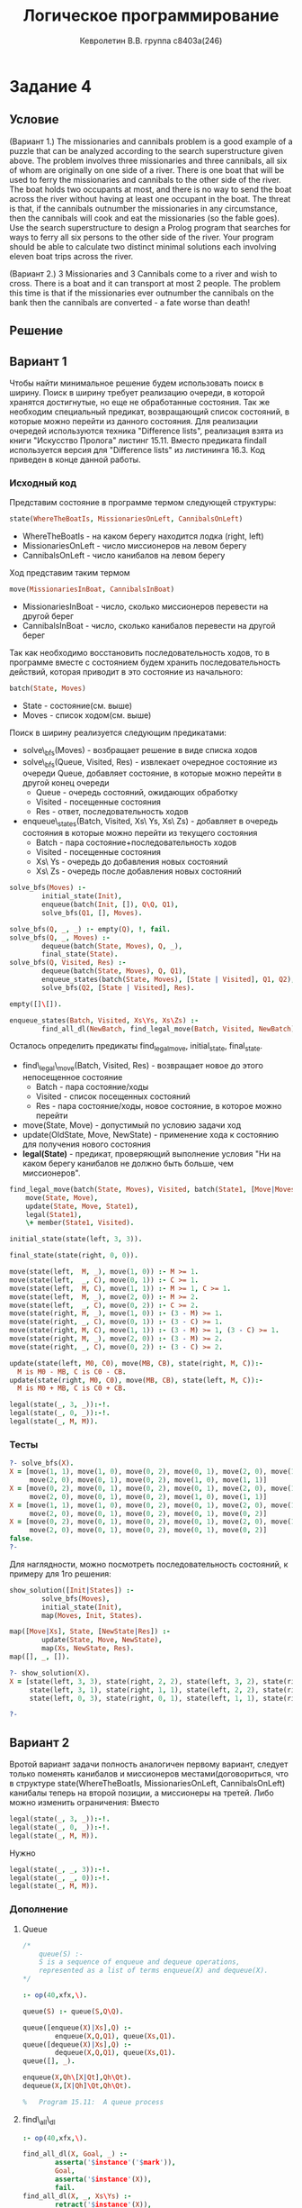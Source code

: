 #+TITLE:        Логическое программирование
#+AUTHOR:       Кевролетин В.В. группа с8403а(246)
#+EMAIL:        kevroletin@gmial.com
#+LANGUAGE:     russian
#+LATEX_HEADER: \usepackage[cm]{fullpage}

* Задание 4
** Условие
(Вариант 1.) The missionaries and cannibals problem is a good example
of a puzzle that can be analyzed according to the search
superstructure given above. The problem involves three missionaries
and three cannibals, all six of whom are originally on one side of a
river. There is one boat that will be used to ferry the missionaries
and cannibals to the other side of the river. The boat holds two
occupants at most, and there is no way to send the boat across the
river without having at least one occupant in the boat. The threat is
that, if the cannibals outnumber the missionaries in any circumstance,
then the cannibals will cook and eat the missionaries (so the fable
goes). Use the search superstructure to design a Prolog program that
searches for ways to ferry all six persons to the other side of the
river. Your program should be able to calculate two distinct minimal
solutions each involving eleven boat trips across the river.

(Вариант 2.) 3 Missionaries and 3 Cannibals come to a river and wish
to cross. There is a boat and it can transport at most 2 people. The
problem this time is that if the missionaries ever outnumber the
cannibals on the bank then the cannibals are converted - a fate worse
than death! 

** Решение
** Вариант 1

Чтобы найти минимальное решение будем использовать поиск в ширину.
Поиск в ширину требует реализацию очереди, в которой хранятся
достигнутые, но еще не обработанные состояния. Так же необходим
специальный предикат,
возвращающий список состояний, в которые можно перейти из данного
состояния.
Для реализации очередей используются техника "Difference lists",
реализация взята из книги "Искусство Пролога" листинг 15.11.
Вместо предиката findall используется версия для "Difference lists" из
листининга 16.3. Код приведен в конце данной работы.

   
*** Исходный код

Представим состояние в программе термом следующей структуры:
#+begin_src prolog
state(WhereTheBoatIs, MissionariesOnLeft, CannibalsOnLeft)
#+end_src
+ WhereTheBoatIs - на каком берегу находится лодка (right,
  left)
+ MissionariesOnLeft - число миссионеров на левом берегу
+ CannibalsOnLeft - число канибалов на левом берегу

Ход представим таким термом
#+begin_src prolog
move(MissionariesInBoat, CannibalsInBoat)
#+end_src
+ MissionariesInBoat - число, сколько миссионеров перевести на другой берег
+ CannibalsInBoat - число, сколько канибалов перевести на другой берег

Так как необходимо восстановить последовательность ходов, то в
программе вместе с состоянием будем хранить последовательность
действий, которая приводит в это состояние из начального:
#+begin_src prolog
batch(State, Moves)
#+end_src
+ State - состояние(см. выше)
+ Moves - список ходом(см. выше)

Поиск в ширину реализуется следующим предикатами:
- solve\_bfs(Moves) - возбращает решение в виде списка ходов
- solve\_bfs(Queue, Visited, Res) - извлекает очередное состояние из
  очереди Queue, добавляет состояние, в которые можно перейти в другой
  конец очереди
  + Queue - очередь состояний, ожидающих обработку
  + Visited - посещенные состояния
  + Res - ответ, последовательность ходов
- enqueue\_states(Batch, Visited, Xs\ Ys, Xs\ Zs) - добавляет в очередь
  состояния в которые можно перейти из текущего состояния
  + Batch - пара состояние+последовательность ходов
  + Visited - посещенные состояния
  + Xs\ Ys - очередь до добавления новых состояний
  + Xs\ Zs - очередь после добавления новых состояний
    
#+begin_src prolog
solve_bfs(Moves) :-
        initial_state(Init),
        enqueue(batch(Init, []), Q\Q, Q1),
        solve_bfs(Q1, [], Moves).

solve_bfs(Q, _, _) :- empty(Q), !, fail.
solve_bfs(Q, _, Moves) :-
        dequeue(batch(State, Moves), Q, _),
        final_state(State).
solve_bfs(Q, Visited, Res) :-
        dequeue(batch(State, Moves), Q, Q1),
        enqueue_states(batch(State, Moves), [State | Visited], Q1, Q2),
        solve_bfs(Q2, [State | Visited], Res).

empty([]\[]).

enqueue_states(Batch, Visited, Xs\Ys, Xs\Zs) :-
        find_all_dl(NewBatch, find_legal_move(Batch, Visited, NewBatch), Ys\Zs), !.
#+end_src

Осталось определить предикаты find_legal_move, initial_state,
final_state.

- find\_legal\_move(Batch, Visited, Res) - возвращает новое до этого
  непосещенное состояние
  + Batch - пара состояние/ходы
  + Visited - список посещенных состояний
  + Res - пара состояние/ходы, новое состояние, в которое можно перейти
- move(State, Move) - допустимый по условию задачи ход
- update(OldState, Move, NewState) - применение хода к состоянию для
  получения нового состояния
- *legal(State)* - предикат, проверяющий выполнение условия "Ни на
  каком берегу канибалов не должно быть больше, чем миссионеров".
  
#+begin_src prolog
find_legal_move(batch(State, Moves), Visited, batch(State1, [Move|Moves])) :-
	move(State, Move),
	update(State, Move, State1),
	legal(State1),
	\+ member(State1, Visited).

initial_state(state(left, 3, 3)).

final_state(state(right, 0, 0)).

move(state(left,  M, _), move(1, 0)) :- M >= 1.
move(state(left,  _, C), move(0, 1)) :- C >= 1.
move(state(left,  M, C), move(1, 1)) :- M >= 1, C >= 1.
move(state(left,  M, _), move(2, 0)) :- M >= 2.
move(state(left,  _, C), move(0, 2)) :- C >= 2.
move(state(right, M, _), move(1, 0)) :- (3 - M) >= 1.
move(state(right, _, C), move(0, 1)) :- (3 - C) >= 1.
move(state(right, M, C), move(1, 1)) :- (3 - M) >= 1, (3 - C) >= 1.
move(state(right, M, _), move(2, 0)) :- (3 - M) >= 2.
move(state(right, _, C), move(0, 2)) :- (3 - C) >= 2.

update(state(left, M0, C0), move(MB, CB), state(right, M, C)):-
  M is M0 - MB, C is C0 - CB.
update(state(right, M0, C0), move(MB, CB), state(left, M, C)):-
  M is M0 + MB, C is C0 + CB.

legal(state(_, 3, _)):-!.
legal(state(_, 0, _)):-!.
legal(state(_, M, M)).

#+end_src

*** Тесты

#+begin_src prolog
?- solve_bfs(X).
X = [move(1, 1), move(1, 0), move(0, 2), move(0, 1), move(2, 0), move(1, 1), 
     move(2, 0), move(0, 1), move(0, 2), move(1, 0), move(1, 1)]
X = [move(0, 2), move(0, 1), move(0, 2), move(0, 1), move(2, 0), move(1, 1), 
     move(2, 0), move(0, 1), move(0, 2), move(1, 0), move(1, 1)]
X = [move(1, 1), move(1, 0), move(0, 2), move(0, 1), move(2, 0), move(1, 1), 
     move(2, 0), move(0, 1), move(0, 2), move(0, 1), move(0, 2)]
X = [move(0, 2), move(0, 1), move(0, 2), move(0, 1), move(2, 0), move(1, 1), 
     move(2, 0), move(0, 1), move(0, 2), move(0, 1), move(0, 2)]
false.
?- 
#+end_src

Для наглядности, можно посмотреть последовательность состояний, к примеру для 1го решения:

#+begin_src prolog
show_solution([Init|States]) :-
        solve_bfs(Moves),
        initial_state(Init),
        map(Moves, Init, States).

map([Move|Xs], State, [NewState|Res]) :-
        update(State, Move, NewState),
        map(Xs, NewState, Res).
map([], _, []).

?- show_solution(X).
X = [state(left, 3, 3), state(right, 2, 2), state(left, 3, 2), state(right, 3, 0), 
     state(left, 3, 1), state(right, 1, 1), state(left, 2, 2), state(right, 0, 2), 
     state(left, 0, 3), state(right, 0, 1), state(left, 1, 1), state(right, 0, 0)] 

?- 
#+end_src

** Вариант 2
Вротой вариант задачи полность аналогичен первому вариант, следует
только поменять канибалов и миссионеров местами(договориться, что в
структуре state(WhereTheBoatIs, MissionariesOnLeft, CannibalsOnLeft)
канибалы теперь на второй позиции, а миссионеры на третей. Либо можно
изменить ограничения:
Вместо
#+begin_src prolog
legal(state(_, 3, _)):-!.
legal(state(_, 0, _)):-!.
legal(state(_, M, M)).
#+end_src
Нужно
#+begin_src prolog
legal(state(_, _, 3)):-!.
legal(state(_, _, 0)):-!.
legal(state(_, M, M)).
#+end_src

*** Дополнение

**** Queue
    
#+begin_src prolog
/*	
    queue(S) :-
	S is a sequence of enqueue and dequeue operations,
	represented as a list of terms enqueue(X) and dequeue(X).
*/

:- op(40,xfx,\).

queue(S) :- queue(S,Q\Q).

queue([enqueue(X)|Xs],Q) :-
        enqueue(X,Q,Q1), queue(Xs,Q1).
queue([dequeue(X)|Xs],Q) :-
        dequeue(X,Q,Q1), queue(Xs,Q1).
queue([], _).

enqueue(X,Qh\[X|Qt],Qh\Qt).
dequeue(X,[X|Qh]\Qt,Qh\Qt).

%	Program 15.11:	A queue process
#+end_src

**** find\_all\_dl 
     
#+begin_src prolog
:- op(40,xfx,\).

find_all_dl(X, Goal, _) :-
        asserta('$instance'('$mark')),
        Goal,
        asserta('$instance'(X)),
        fail.
find_all_dl(X, _, Xs\Ys) :-
        retract('$instance'(X)),
        reap(X,Xs\Ys), !.

reap(X,Xs\Ys) :-	
        X \== '$mark',
        retract('$instance'(X1)), ! ,
        reap(X1,Xs\[X|Ys]).
reap('$mark',Xs\Xs).

%	Program 16.3 : Implementing an all-solutions predicate using
%			difference-lists, assert and retract
#+end_src
    
